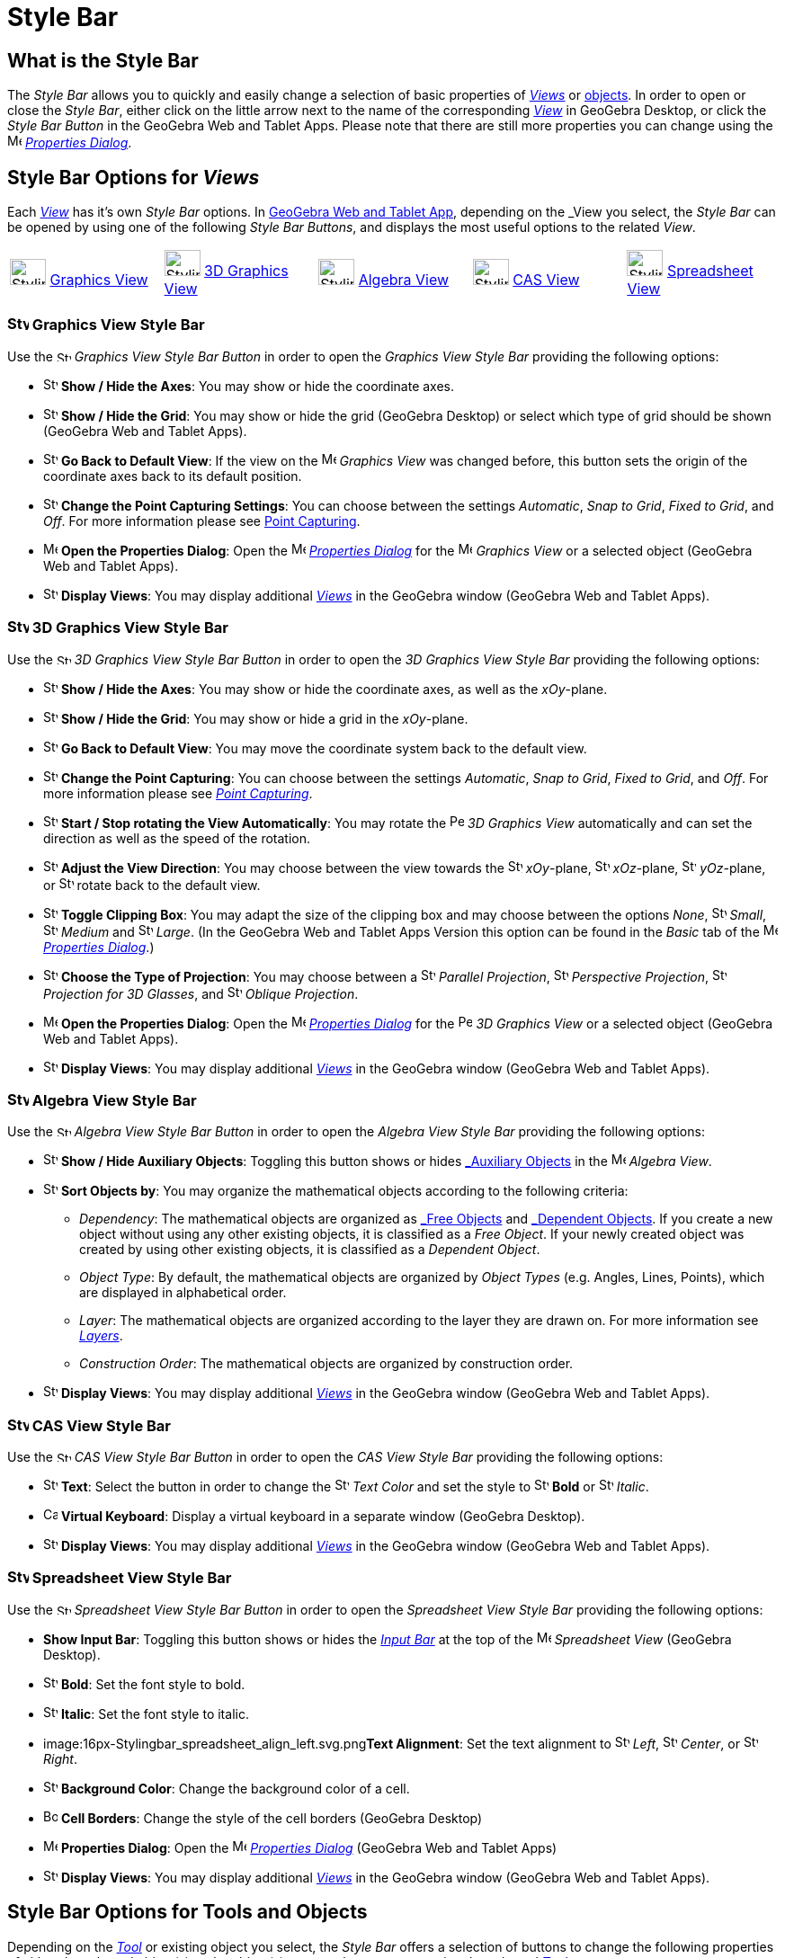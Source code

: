 = Style Bar

== [#What_is_the_Style_Bar]#What is the Style Bar#

The _Style Bar_ allows you to quickly and easily change a selection of basic properties of xref:/Views.adoc[_Views_] or
xref:/Objects.adoc[objects]. In order to open or close the _Style Bar_, either click on the little arrow next to the
name of the corresponding xref:/Views.adoc[_View_] in GeoGebra Desktop, or click the _Style Bar Button_ in the GeoGebra
Web and Tablet Apps. Please note that there are still more properties you can change using the
image:16px-Menu-options.svg.png[Menu-options.svg,width=16,height=16] xref:/Properties_Dialog.adoc[_Properties Dialog_].

== [#Style_Bar_Options_for_Views]#Style Bar Options for _Views_#

Each xref:/Views.adoc[_View_] has it’s own _Style Bar_ options. In
xref:/GeoGebra_5.0_Desktop_vs._Web_and_Tablet_App.adoc[GeoGebra Web and Tablet App], depending on the _View_ you select,
the _Style Bar_ can be opened by using one of the following _Style Bar Buttons_, and displays the most useful options to
the related _View_.

[cols=",,,,",]
|===
|image:40px-Stylingbar_icon_graphics.svg.png[Stylingbar icon graphics.svg,width=40,height=29]
xref:/Graphics_View.adoc[Graphics View] |image:40px-Stylingbar_icon_graphics3D.svg.png[Stylingbar icon
graphics3D.svg,width=40,height=29] xref:/3D_Graphics_View.adoc[3D Graphics View]
|image:40px-Stylingbar_icon_algebra.svg.png[Stylingbar icon algebra.svg,width=40,height=29]
xref:/Algebra_View.adoc[Algebra View] |image:40px-Stylingbar_icon_cas.svg.png[Stylingbar icon
cas.svg,width=40,height=29] xref:/CAS_View.adoc[CAS View] |image:40px-Stylingbar_icon_spreadsheet.svg.png[Stylingbar
icon spreadsheet.svg,width=40,height=29] xref:/Spreadsheet_View.adoc[Spreadsheet View]
|===

=== [#Graphics_View_Style_Bar]#image:24px-Stylingbar_icon_graphics.svg.png[Stylingbar icon graphics.svg,width=24,height=17] Graphics View Style Bar#

Use the image:16px-Stylingbar_icon_graphics.svg.png[Stylingbar icon graphics.svg,width=16,height=12] _Graphics View
Style Bar Button_ in order to open the _Graphics View Style Bar_ providing the following options:

* image:16px-Stylingbar_graphicsview_show_or_hide_the_axes.svg.png[Stylingbar graphicsview show or hide the
axes.svg,width=16,height=16] *Show / Hide the Axes*: You may show or hide the coordinate axes.
* image:16px-Stylingbar_graphicsview_show_or_hide_the_grid.svg.png[Stylingbar graphicsview show or hide the
grid.svg,width=16,height=16] *Show / Hide the Grid*: You may show or hide the grid (GeoGebra Desktop) or select which
type of grid should be shown (GeoGebra Web and Tablet Apps).
* image:16px-Stylingbar_graphicsview_standardview.svg.png[Stylingbar graphicsview standardview.svg,width=16,height=16]
*Go Back to Default View*: If the view on the image:16px-Menu_view_graphics.svg.png[Menu view
graphics.svg,width=16,height=16] _Graphics View_ was changed before, this button sets the origin of the coordinate axes
back to its default position.
* image:16px-Stylingbar_graphicsview_point_capturing.svg.png[Stylingbar graphicsview point
capturing.svg,width=16,height=16] *Change the Point Capturing Settings*: You can choose between the settings
_Automatic_, _Snap to Grid_, _Fixed to Grid_, and _Off_. For more information please see
xref:/Point_Capturing.adoc[Point Capturing].
* image:16px-Menu-options.svg.png[Menu-options.svg,width=16,height=16] *Open the Properties Dialog*: Open the
image:16px-Menu-options.svg.png[Menu-options.svg,width=16,height=16] _xref:/Properties_Dialog.adoc[Properties Dialog]_
for the image:16px-Menu_view_graphics.svg.png[Menu view graphics.svg,width=16,height=16] _Graphics View_ or a selected
object (GeoGebra Web and Tablet Apps).
* image:16px-Stylingbar_dots.svg.png[Stylingbar dots.svg,width=16,height=16] *Display Views*: You may display additional
xref:/Views.adoc[_Views_] in the GeoGebra window (GeoGebra Web and Tablet Apps).

=== [#3D_Graphics_View_Style_Bar]#image:24px-Stylingbar_icon_graphics3D.svg.png[Stylingbar icon graphics3D.svg,width=24,height=17] 3D Graphics View Style Bar#

Use the image:16px-Stylingbar_icon_graphics3D.svg.png[Stylingbar icon graphics3D.svg,width=16,height=12] _3D Graphics
View Style Bar Button_ in order to open the _3D Graphics View Style Bar_ providing the following options:

* image:16px-Stylingbar_graphics3D_axes_plane.svg.png[Stylingbar graphics3D axes plane.svg,width=16,height=16] *Show /
Hide the Axes*: You may show or hide the coordinate axes, as well as the _xOy_-plane.
* image:16px-Stylingbar_graphicsview_show_or_hide_the_grid.svg.png[Stylingbar graphicsview show or hide the
grid.svg,width=16,height=16] *Show / Hide the Grid*: You may show or hide a grid in the _xOy_-plane.
* image:16px-Stylingbar_graphicsview_standardview.svg.png[Stylingbar graphicsview standardview.svg,width=16,height=16]
*Go Back to Default View*: You may move the coordinate system back to the default view.
* image:16px-Stylingbar_graphicsview_point_capturing.svg.png[Stylingbar graphicsview point
capturing.svg,width=16,height=16] *Change the Point Capturing*: You can choose between the settings _Automatic_, _Snap
to Grid_, _Fixed to Grid_, and _Off_. For more information please see _xref:/Point_Capturing.adoc[Point Capturing]_.
* image:16px-Stylingbar_graphics3D_rotateview_play.svg.png[Stylingbar graphics3D rotateview play.svg,width=16,height=16]
*Start / Stop rotating the View Automatically*: You may rotate the
image:16px-Perspectives_algebra_3Dgraphics.svg.png[Perspectives algebra 3Dgraphics.svg,width=16,height=16] _3D Graphics
View_ automatically and can set the direction as well as the speed of the rotation.
* image:16px-Stylingbar_graphics3D_view_xy.svg.png[Stylingbar graphics3D view xy.svg,width=16,height=16] *Adjust the
View Direction*: You may choose between the view towards the image:16px-Stylingbar_graphics3D_view_xy.svg.png[Stylingbar
graphics3D view xy.svg,width=16,height=16] _xOy_-plane, image:16px-Stylingbar_graphics3D_view_xz.svg.png[Stylingbar
graphics3D view xz.svg,width=16,height=16] _xOz_-plane, image:16px-Stylingbar_graphics3D_view_yz.svg.png[Stylingbar
graphics3D view yz.svg,width=16,height=16] _yOz_-plane, or
image:16px-Stylingbar_graphics3D_standardview_rotate.svg.png[Stylingbar graphics3D standardview
rotate.svg,width=16,height=16] rotate back to the default view.
* image:16px-Stylingbar_graphics3D_clipping_medium.svg.png[Stylingbar graphics3D clipping medium.svg,width=16,height=16]
*Toggle Clipping Box*: You may adapt the size of the clipping box and may choose between the options _None_,
image:16px-Stylingbar_graphics3D_clipping_small.svg.png[Stylingbar graphics3D clipping small.svg,width=16,height=16]
_Small_, image:16px-Stylingbar_graphics3D_clipping_medium.svg.png[Stylingbar graphics3D clipping
medium.svg,width=16,height=16] _Medium_ and image:16px-Stylingbar_graphics3D_clipping_big.svg.png[Stylingbar graphics3D
clipping big.svg,width=16,height=16] _Large_. (In the GeoGebra Web and Tablet Apps Version this option can be found in
the _Basic_ tab of the image:16px-Menu-options.svg.png[Menu-options.svg,width=16,height=16]
_xref:/Properties_Dialog.adoc[Properties Dialog]_.)
* image:16px-Stylingbar_graphics3D_view_orthographic.svg.png[Stylingbar graphics3D view
orthographic.svg,width=16,height=16] *Choose the Type of Projection*: You may choose between a
image:16px-Stylingbar_graphics3D_view_orthographic.svg.png[Stylingbar graphics3D view
orthographic.svg,width=16,height=16] _Parallel Projection_,
image:16px-Stylingbar_graphics3D_view_perspective.svg.png[Stylingbar graphics3D view perspective.svg,width=16,height=16]
_Perspective Projection_, image:16px-Stylingbar_graphics3D_view_glases.svg.png[Stylingbar graphics3D view
glases.svg,width=16,height=16] _Projection for 3D Glasses_, and
image:16px-Stylingbar_graphics3D_view_oblique.svg.png[Stylingbar graphics3D view oblique.svg,width=16,height=16]
_Oblique Projection_.
* image:16px-Menu-options.svg.png[Menu-options.svg,width=16,height=16] *Open the Properties Dialog*: Open the
image:16px-Menu-options.svg.png[Menu-options.svg,width=16,height=16] _xref:/Properties_Dialog.adoc[Properties Dialog]_
for the image:16px-Perspectives_algebra_3Dgraphics.svg.png[Perspectives algebra 3Dgraphics.svg,width=16,height=16] _3D
Graphics View_ or a selected object (GeoGebra Web and Tablet Apps).
* image:16px-Stylingbar_dots.svg.png[Stylingbar dots.svg,width=16,height=16] *Display Views*: You may display additional
xref:/Views.adoc[_Views_] in the GeoGebra window (GeoGebra Web and Tablet Apps).

=== [#Algebra_View_Style_Bar]#image:24px-Stylingbar_icon_algebra.svg.png[Stylingbar icon algebra.svg,width=24,height=17] Algebra View Style Bar#

Use the image:16px-Stylingbar_icon_algebra.svg.png[Stylingbar icon algebra.svg,width=16,height=12] _Algebra View Style
Bar Button_ in order to open the _Algebra View Style Bar_ providing the following options:

* image:16px-Stylingbar_algebraview_auxiliary_objects.svg.png[Stylingbar algebraview auxiliary
objects.svg,width=16,height=16] *Show / Hide Auxiliary Objects*: Toggling this button shows or hides
xref:/Free,_Dependent_and_Auxiliary_Objects.adoc[_Auxiliary Objects_] in the image:16px-Menu_view_algebra.svg.png[Menu
view algebra.svg,width=16,height=16] _Algebra View_.
* image:16px-Stylingbar_algebraview_sort_objects_by.svg.png[Stylingbar algebraview sort objects
by.svg,width=16,height=16] *Sort Objects by*: You may organize the mathematical objects according to the following
criteria:
** _Dependency_: The mathematical objects are organized as xref:/Free,_Dependent_and_Auxiliary_Objects.adoc[_Free
Objects_] and xref:/Free,_Dependent_and_Auxiliary_Objects.adoc[_Dependent Objects_]. If you create a new object without
using any other existing objects, it is classified as a _Free Object_. If your newly created object was created by using
other existing objects, it is classified as a _Dependent Object_.
** _Object Type_: By default, the mathematical objects are organized by _Object Types_ (e.g. Angles, Lines, Points),
which are displayed in alphabetical order.
** _Layer_: The mathematical objects are organized according to the layer they are drawn on. For more information see
_xref:/Layers.adoc[Layers]_.
** _Construction Order_: The mathematical objects are organized by construction order.
* image:16px-Stylingbar_dots.svg.png[Stylingbar dots.svg,width=16,height=16] *Display Views*: You may display additional
xref:/Views.adoc[_Views_] in the GeoGebra window (GeoGebra Web and Tablet Apps).

=== [#CAS_View_Style_Bar]#image:24px-Stylingbar_icon_cas.svg.png[Stylingbar icon cas.svg,width=24,height=17] CAS View Style Bar#

Use the image:16px-Stylingbar_icon_cas.svg.png[Stylingbar icon cas.svg,width=16,height=12] _CAS View Style Bar Button_
in order to open the _CAS View Style Bar_ providing the following options:

* image:16px-Stylingbar_text.svg.png[Stylingbar text.svg,width=16,height=16] *Text*: Select the button in order to
change the image:16px-Stylingbar_text_color.svg.png[Stylingbar text color.svg,width=16,height=16] _Text Color_ and set
the style to image:16px-Stylingbar_text_bold.svg.png[Stylingbar text bold.svg,width=16,height=16] *Bold* or
image:16px-Stylingbar_text_italic.svg.png[Stylingbar text italic.svg,width=16,height=16] _Italic_.
* image:16px-Cas-keyboard.png[Cas-keyboard.png,width=16,height=16] *Virtual Keyboard*: Display a virtual keyboard in a
separate window (GeoGebra Desktop).
* image:16px-Stylingbar_dots.svg.png[Stylingbar dots.svg,width=16,height=16] *Display Views*: You may display additional
xref:/Views.adoc[_Views_] in the GeoGebra window (GeoGebra Web and Tablet Apps).

=== [#Spreadsheet_View_Style_Bar]#image:24px-Stylingbar_icon_spreadsheet.svg.png[Stylingbar icon spreadsheet.svg,width=24,height=17] Spreadsheet View Style Bar#

Use the image:16px-Stylingbar_icon_spreadsheet.svg.png[Stylingbar icon spreadsheet.svg,width=16,height=12] _Spreadsheet
View Style Bar Button_ in order to open the _Spreadsheet View Style Bar_ providing the following options:

* *Show Input Bar*: Toggling this button shows or hides the _xref:/Input_Bar.adoc[Input Bar]_ at the top of the
image:16px-Menu_view_spreadsheet.svg.png[Menu view spreadsheet.svg,width=16,height=16] _Spreadsheet View_ (GeoGebra
Desktop).
* image:16px-Stylingbar_text_bold.svg.png[Stylingbar text bold.svg,width=16,height=16] *Bold*: Set the font style to
bold.
* image:16px-Stylingbar_text_italic.svg.png[Stylingbar text italic.svg,width=16,height=16] *Italic*: Set the font style
to italic.
* image:16px-Stylingbar_spreadsheet_align_left.svg.png[Stylingbar spreadsheet align left.svg,width=16,height=16]**Text
Alignment**: Set the text alignment to image:16px-Stylingbar_spreadsheet_align_left.svg.png[Stylingbar spreadsheet align
left.svg,width=16,height=16] _Left_, image:16px-Stylingbar_spreadsheet_align_center.svg.png[Stylingbar spreadsheet align
center.svg,width=16,height=16] _Center_, or image:16px-Stylingbar_spreadsheet_align_right.svg.png[Stylingbar spreadsheet
align right.svg,width=16,height=16] _Right_.
* image:16px-Stylingbar_color_white.svg.png[Stylingbar color white.svg,width=16,height=16] *Background Color*: Change
the background color of a cell.
* image:Border_frame.png[Border frame.png,width=16,height=16] *Cell Borders*: Change the style of the cell borders
(GeoGebra Desktop)
* image:16px-Menu-options.svg.png[Menu-options.svg,width=16,height=16] *Properties Dialog*: Open the
image:16px-Menu-options.svg.png[Menu-options.svg,width=16,height=16] _xref:/Properties_Dialog.adoc[Properties Dialog]_
(GeoGebra Web and Tablet Apps)
* image:16px-Stylingbar_dots.svg.png[Stylingbar dots.svg,width=16,height=16] *Display Views*: You may display additional
xref:/Views.adoc[_Views_] in the GeoGebra window (GeoGebra Web and Tablet Apps).

== [#Style_Bar_Options_for_Tools_and_Objects]#Style Bar Options for Tools and Objects#

Depending on the xref:/Tools.adoc[_Tool_] or existing object you select, the _Style Bar_ offers a selection of buttons
to change the following properties of either the selected object(s) or the object(s) you are about to create using the
selected xref:/Tools.adoc[_Tool_]:

* image:16px-Stylingbar_point.svg.png[Stylingbar point.svg,width=16,height=16] *Point Style*: You may choose between
different point styles (e.g. image:16px-Stylingbar_point.svg.png[Stylingbar point.svg,width=16,height=16] dot,
image:16px-Stylingbar_point_cross.svg.png[Stylingbar point cross.svg,width=16,height=16] cross,
image:16px-Stylingbar_point_down.svg.png[Stylingbar point down.svg,width=16,height=16] arrow,
image:16px-Stylingbar_point_diamond_empty.svg.png[Stylingbar point diamond empty.svg,width=16,height=16] diamond) and
set the point size.
* image:16px-Stylingbar_line_solid.svg.png[Stylingbar line solid.svg,width=16,height=16] *Line Style*: You may choose
between different line styles (e.g.image:16px-Stylingbar_line_dashed_long.svg.png[Stylingbar line dashed
long.svg,width=16,height=16] dashed, image:16px-Stylingbar_line_dotted.svg.png[Stylingbar line
dotted.svg,width=16,height=16] dotted) and set the line thickness.
* image:16px-Stylingbar_color_white.svg.png[Stylingbar color white.svg,width=16,height=16] *Color of Object*: You may
set a different color for the selected object.
* image:16px-Stylingbar_color_brown_transparent_20.svg.png[Stylingbar color brown transparent 20.svg,width=16,height=16]
*Color and Transparency of Object Filling*: You may choose the color and transparency of the filling for the selected
object.
* image:16px-Stylingbar_text.svg.png[Stylingbar text.svg,width=16,height=16] *Text Style*: You may set the
image:16px-Stylingbar_text_color.svg.png[Stylingbar text color.svg,width=16,height=16] _Text Color_,
image:16px-Stylingbar_color_white.svg.png[Stylingbar color white.svg,width=16,height=16] _Background Color_, Text Style
(image:16px-Stylingbar_text_bold.svg.png[Stylingbar text bold.svg,width=16,height=16] *bold*,
image:16px-Stylingbar_text_italic.svg.png[Stylingbar text italic.svg,width=16,height=16] _italic_), and
image:16px-Menu-options-font-size.svg.png[Menu-options-font-size.svg,width=16,height=16] Font Size for a text object.
* image:16px-Menu-options-labeling.svg.png[Menu-options-labeling.svg,width=16,height=16] *Labelling Settings*: You may
choose from the following xref:/Labels_and_Captions.adoc[Labelling settings]
** _Hidden_: No label is displayed.
** _Name_: Only the name of the object is displayed (e.g. _A_).
** _Name & Value_: Name and value of the object are shown (e.g. _A = (1, 1)_).
** _Value_: Only the value of the object is displayed (e.g. _(1, 1)_).
* image:16px-Stylingbar_caption.svg.png[Stylingbar caption.svg,width=16,height=16] *Caption*: You may display a
xref:/Labels_and_Captions.adoc[caption] that differs from the name or value of the object (e.g., if you want to give
several objects the same label) and can be specified in the
image:16px-Menu-options.svg.png[Menu-options.svg,width=16,height=16] _xref:/Properties_Dialog.adoc[Properties Dialog]_.
* image:Pin.png[Pin.png,width=16,height=16] *Absolute Position on Screen*: You may fix an object (e.g. a text box) in
the screen so that it is not affected by xref:/tools/Move_Graphics_View_Tool.adoc[moving the _(3D) Graphics View_] or
zooming (GeoGebra Desktop).
* image:16px-Menu-options.svg.png[Menu-options.svg,width=16,height=16] *Properties Dialog*: Open the
image:16px-Menu-options.svg.png[Menu-options.svg,width=16,height=16] _xref:/Properties_Dialog.adoc[Properties Dialog]_
(GeoGebra Web and Tablet Apps)
* image:16px-Stylingbar_dots.svg.png[Stylingbar dots.svg,width=16,height=16] *Display Views*: You may display additional
xref:/Views.adoc[_Views_] in the GeoGebra window (GeoGebra Web and Tablet Apps).
